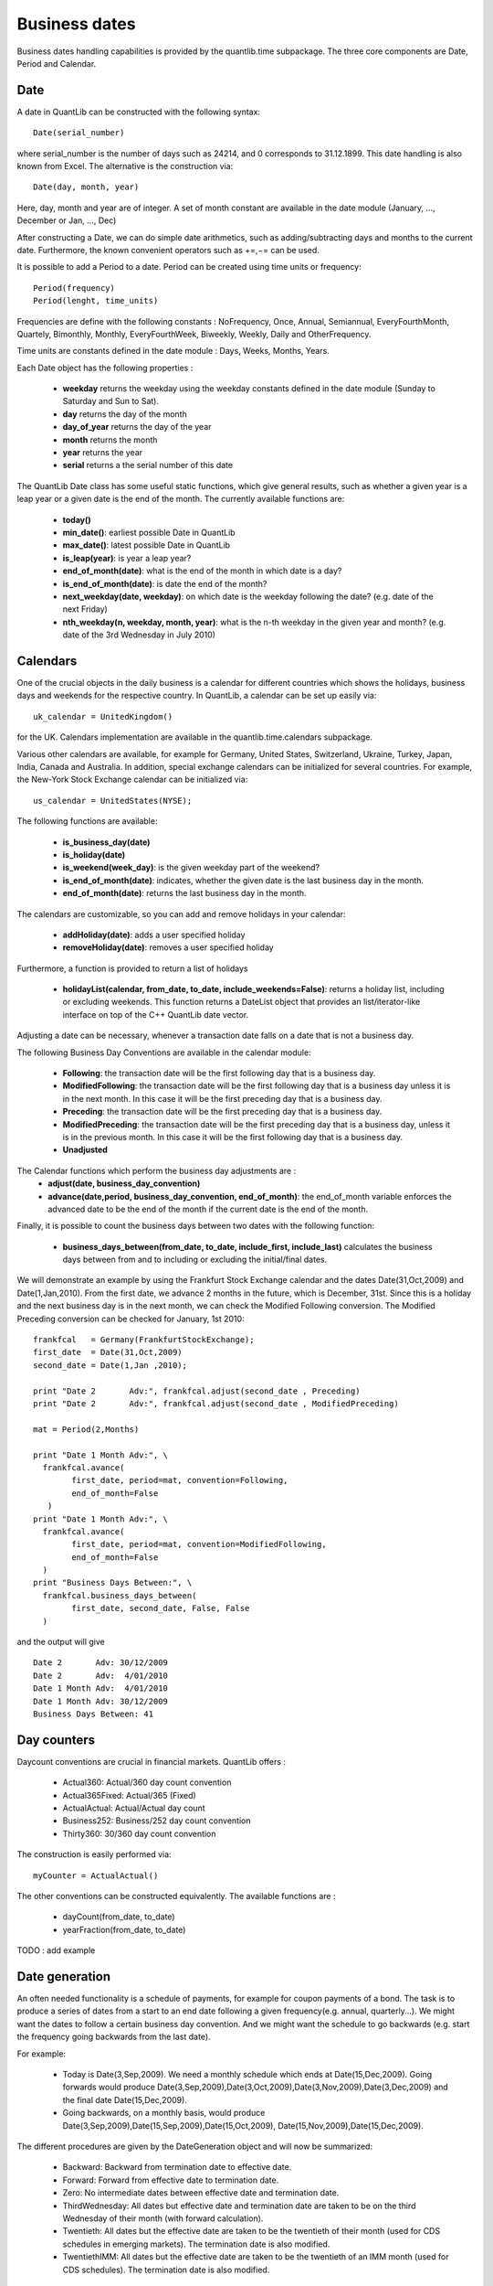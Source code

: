 Business dates
==============

Business dates handling capabilities is provided by the quantlib.time
subpackage. The three core components are Date, Period and Calendar. 


Date
----

A date in QuantLib can be constructed with the following syntax::

    Date(serial_number) 
    
where serial_number is the number of days such as 24214, and 0 corresponds to 31.12.1899. This
date handling is also known from Excel. The alternative is the construction via::

    Date(day, month, year)
    
Here, day, month and year are of integer. A set of month constant are available in the date module (January,  ..., December or Jan, ..., Dec)

After constructing a Date, we can do simple date arithmetics, such as adding/subtracting days and months to the current date. Furthermore, the known convenient operators such as +=,−= can be used. 

It is possible to add a Period to a date. Period can be created using time units or frequency::
    
    Period(frequency)
    Period(lenght, time_units)
    
Frequencies are define with the following constants : NoFrequency, Once,
Annual, Semiannual, EveryFourthMonth, Quartely, Bimonthly, Monthly,
EveryFourthWeek, Biweekly, Weekly, Daily and OtherFrequency.

Time units are constants defined in the date module :  Days, Weeks, Months, Years. 


Each Date object has the following properties :

 * **weekday** returns the weekday using the weekday constants defined in the
   date module (Sunday to Saturday and Sun to Sat). 
 * **day** returns the day of the month 
 * **day_of_year** returns the day of the year
 * **month** returns the month 
 * **year** returns the year 
 * **serial** returns a the serial number of this date

The QuantLib Date class has some useful static functions, which give general results, such as whether a given year is a leap year or a given date is the end of the month. The currently available functions are:

 * **today()**
 * **min_date()**: earliest possible Date in QuantLib
 * **max_date()**: latest possible Date in QuantLib
 * **is_leap(year)**: is year a leap year?
 * **end_of_month(date)**: what is the end of the month in which date is a 
   day?
 * **is_end_of_month(date)**: is date the end of the month?
 * **next_weekday(date, weekday)**: on which date is the weekday following 
   the date? (e.g. date of the next Friday)
 * **nth_weekday(n, weekday, month, year)**: what is the n-th weekday in the 
   given year and month? (e.g. date of the 3rd Wednesday in July 2010)


Calendars
---------

One of the crucial objects in the daily business is a calendar for different countries which shows the holidays, business days and weekends for the respective country. In QuantLib, a calendar can be set up easily via::

    uk_calendar = UnitedKingdom()

for the UK. Calendars implementation are available in the
quantlib.time.calendars subpackage.

Various other calendars are available, for example for Germany, United States, Switzerland, Ukraine, Turkey, Japan, India, Canada and Australia. In addition, special exchange calendars can be initialized for several countries. 
For example, the New-York Stock Exchange calendar can be initialized via::

    us_calendar = UnitedStates(NYSE);

The following functions are available:

 * **is_business_day(date)**
 * **is_holiday(date)**
 * **is_weekend(week_day)**: is the given weekday part of the weekend?
 * **is_end_of_month(date)**: indicates, whether the given date is the last 
   business day in the month.
 * **end_of_month(date)**: returns the last business day in the month.

The calendars are customizable, so you can add and remove holidays in your calendar: 

 * **addHoliday(date)**: adds a user specified holiday
 * **removeHoliday(date)**: removes a user specified holiday

Furthermore, a function is provided to return a list of holidays

 * **holidayList(calendar, from_date, to_date, include_weekends=False)**: 
   returns a holiday list, including or excluding weekends. This function
   returns a DateList object that provides an list/iterator-like interface on
   top of the C++ QuantLib date vector.

Adjusting a date can be necessary, whenever a transaction date falls on a date that is not a business day. 

The following Business Day Conventions are available in the calendar module:

 * **Following**: the transaction date will be the first following day that is a business day.
 * **ModifiedFollowing**: the transaction date will be the first following 
   day that is a business day unless it is in the next month. In this case it
   will be the first preceding day that is a business day.
 * **Preceding**: the transaction date will be the first preceding day that 
   is a business day.
 * **ModifiedPreceding**: the transaction date will be the first preceding 
   day that is a business day, unless it is in the previous month. In this 
   case it will be the first following day that is a business day.
 * **Unadjusted**

The Calendar functions which perform the business day adjustments are :
 * **adjust(date, business_day_convention)**
 * **advance(date,period, business_day_convention, end_of_month)**: the 
   end_of_month variable enforces the advanced date to be the end of the 
   month if the current date is the end of the month.

Finally, it is possible to count the business days between two dates with the following function:

 * **business_days_between(from_date, to_date, include_first, include_last)**
   calculates the business days between from and to including or excluding 
   the initial/final dates.

We will demonstrate an example by using the Frankfurt Stock Exchange calendar and the dates Date(31,Oct,2009) and Date(1,Jan,2010). From the first date, we advance 2 months in the future, which is December, 31st. Since this is a holiday and the next business day is in the next month, we can check the Modified Following conversion. The Modified Preceding conversion can be checked for January, 1st 2010::

    frankfcal   = Germany(FrankfurtStockExchange);
    first_date  = Date(31,Oct,2009)
    second_date = Date(1,Jan ,2010);

    print "Date	2	Adv:", frankfcal.adjust(second_date , Preceding)
    print "Date	2	Adv:", frankfcal.adjust(second_date , ModifiedPreceding)

    mat = Period(2,Months)

    print "Date 1 Month Adv:", \
      frankfcal.avance(
            first_date, period=mat, convention=Following, 
            end_of_month=False
       )
    print "Date 1 Month Adv:", \
      frankfcal.avance(
            first_date, period=mat, convention=ModifiedFollowing,
            end_of_month=False
      )
    print "Business Days Between:", \
      frankfcal.business_days_between(
            first_date, second_date, False, False
      )

and the output will give ::

    Date 2       Adv: 30/12/2009
    Date 2       Adv:  4/01/2010
    Date 1 Month Adv:  4/01/2010
    Date 1 Month Adv: 30/12/2009
    Business Days Between: 41


Day counters
------------

Daycount conventions are crucial in financial markets. QuantLib offers :

 * Actual360: Actual/360 day count convention 
 * Actual365Fixed: Actual/365 (Fixed) 
 * ActualActual: Actual/Actual day count
 * Business252: Business/252 day count convention
 * Thirty360: 30/360 day count convention 

The construction is easily performed via::

    myCounter = ActualActual()

The other conventions can be constructed equivalently. The available functions are :

 * dayCount(from_date, to_date)
 * yearFraction(from_date, to_date) 
   
TODO : add example

Date generation
---------------

An often needed functionality is a schedule of payments, for example for coupon payments of a bond. The task is to produce a series of dates from a start to an end date following a given frequency(e.g. annual, quarterly...). We might want the dates to follow a certain business day convention. And we might want the schedule to go backwards (e.g. start the frequency going backwards from the last date). 

For example:

 * Today is Date(3,Sep,2009). We need a monthly schedule which ends at Date(15,Dec,2009). Going forwards would produce Date(3,Sep,2009),Date(3,Oct,2009),Date(3,Nov,2009),Date(3,Dec,2009) and the final date Date(15,Dec,2009).
 * Going backwards, on a monthly basis, would produce Date(3,Sep,2009),Date(15,Sep,2009),Date(15,Oct,2009), Date(15,Nov,2009),Date(15,Dec,2009).

The different procedures are given by the DateGeneration object and will now be
summarized:

 * Backward: Backward from termination date to effective date.
 * Forward: Forward from effective date to termination date.
 * Zero: No intermediate dates between effective date and termination date.
 * ThirdWednesday: All dates but effective date and termination date are taken to be on the third Wednesday of their month (with forward calculation).
 * Twentieth: All dates but the effective date are taken to be the twentieth of their month (used for CDS schedules in emerging markets). The termination date is also modified.
 * TwentiethIMM: All dates but the effective date are taken to be the twentieth of an IMM month (used for CDS schedules). The termination date is also modified.

The schedule is initialized by the Schedule class::

    Schedule(effective_date , termination_date, tenor, calendar, convention , 
             termination_date_convention , date_gen_rule,
             end_of_month, first_date, next_to_last_date)

The arguments represent the following

 * effective_date, termination_date: start/end of the schedule
 * tenor: a Period object reprensenting the frequency of the schedule 
   (e.g. every 3 months)
 * termination_date_convention: allows to specify a special business day 
   convention for the final date.
 * rule: the generation rule, as previously discussed 
 * end_of_month: if the effective date is the end of month, enforce the schedule   dates to be end of the month too (termination date excluded).
 * first_date, next_to_last_date: are optional parameters. If we generate the 
   schedule forwards, the schedule procedure will start from first_date and 
   then increase in the given periods from there. If next_to_last_date is set 
   and we go backwards, the dates will be calculated relative to this date.

The Schedule object has various useful functions, we will discuss some of them.

 * size(): returns the number of dates
 * at(i) : returns the date at index i. 
 * previous_date(ref_date): returns the previous date in the schedule compared 
   to a reference date.
 * next_date(ref_date): returns the next date in the schedule compared to a 
   reference date.
 * dates(): returns the whole schedule in a DateList object.


Performance considerations
--------------------------

In [3]: %timeit QuantLib.Date.todaysDate() + QuantLib.Period(10, QuantLib.Days)
100000 loops, best of 3: 9.71 us per loop

In [4]: %timeit datetime.date.today() + datetime.timedelta(days=10)
100000 loops, best of 3: 3.55 us per loop

In [5]: %timeit quantlib.date.today() + quantlib.date.Period(10, quantlib.date.Days)
100000 loops, best of 3: 2.17 us per loop



